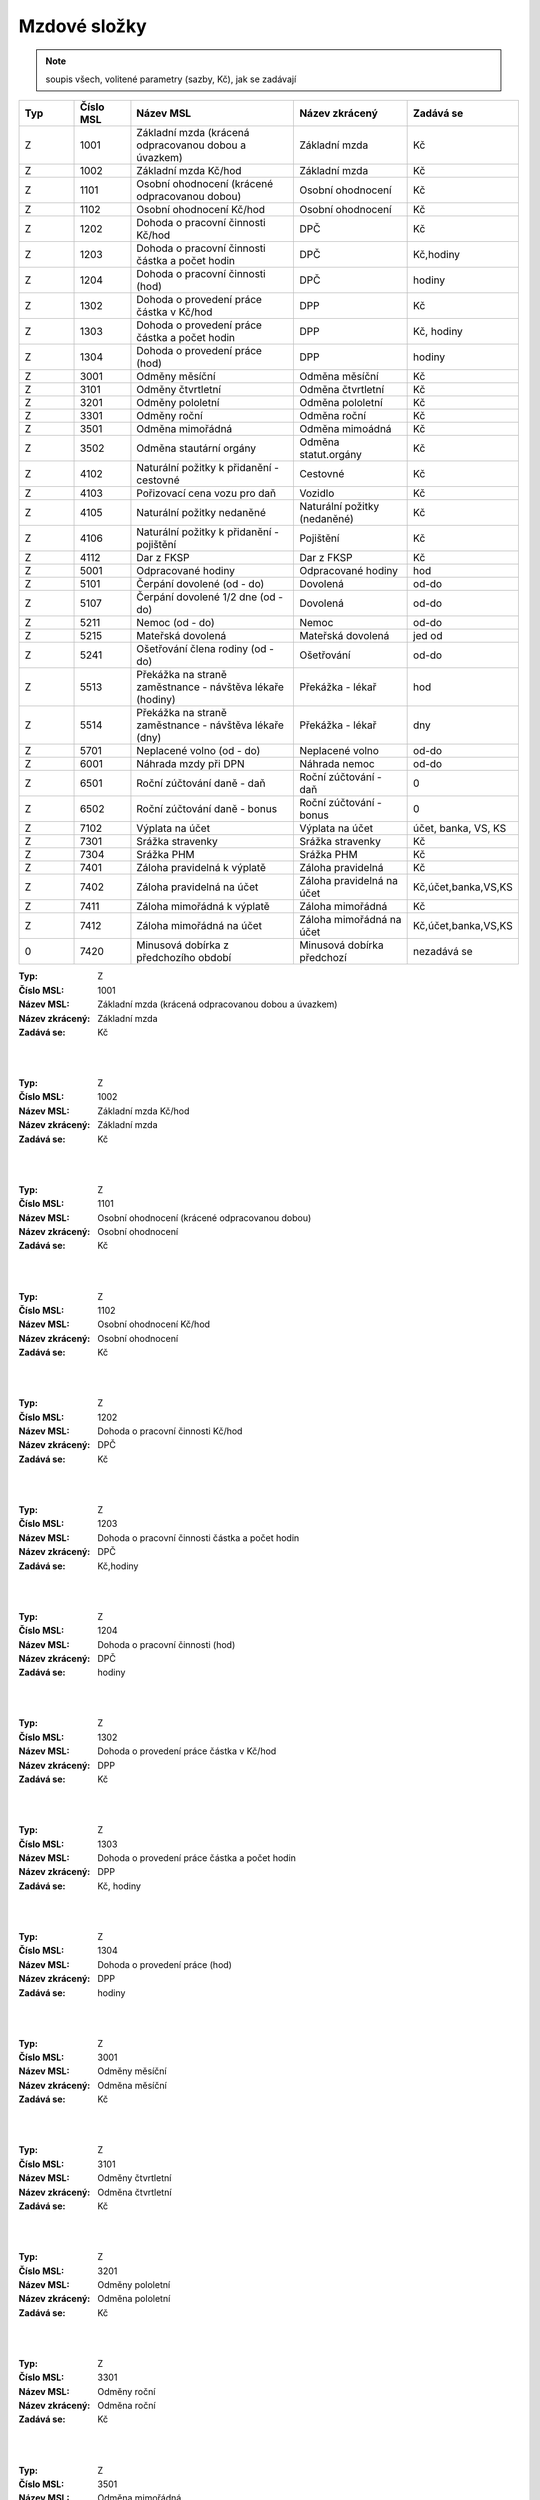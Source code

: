 
Mzdové složky
=================

.. note:: soupis všech, volitené parametry (sazby, Kč), jak se zadávají

.. list-table::
   :header-rows: 1
   :widths: 20 20 60 40 20

   * - Typ
     - Číslo MSL
     - Název MSL
     - Název zkrácený
     - Zadává se
   * - Z
     - 1001
     - Základní mzda (krácená odpracovanou dobou a úvazkem)
     - Základní mzda
     - Kč
   * - Z
     - 1002
     - Základní mzda Kč/hod
     - Základní mzda
     - Kč
   * - Z
     - 1101
     - Osobní ohodnocení (krácené odpracovanou dobou)
     - Osobní ohodnocení
     - Kč
   * - Z
     - 1102
     - Osobní ohodnocení Kč/hod
     - Osobní ohodnocení
     - Kč
   * - Z
     - 1202
     - Dohoda o pracovní činnosti Kč/hod
     - DPČ
     - Kč
   * - Z
     - 1203
     - Dohoda o pracovní činnosti částka a počet hodin
     - DPČ
     - Kč,hodiny
   * - Z
     - 1204
     - Dohoda o pracovní činnosti (hod)
     - DPČ
     - hodiny
   * - Z
     - 1302
     - Dohoda o provedení práce částka v Kč/hod
     - DPP
     - Kč
   * - Z
     - 1303
     - Dohoda o provedení práce částka a počet hodin
     - DPP
     - Kč, hodiny
   * - Z
     - 1304
     - Dohoda o provedení práce (hod)
     - DPP
     - hodiny
   * - Z
     - 3001
     - Odměny měsíční
     - Odměna měsíční
     - Kč
   * - Z
     - 3101
     - Odměny čtvrtletní
     - Odměna čtvrtletní
     - Kč
   * - Z
     - 3201
     - Odměny pololetní
     - Odměna pololetní
     - Kč
   * - Z
     - 3301
     - Odměny roční 
     - Odměna roční
     - Kč
   * - Z
     - 3501
     - Odměna mimořádná
     - Odměna mimoádná
     - Kč
   * - Z
     - 3502
     - Odměna stautární orgány
     - Odměna statut.orgány
     - Kč
   * - Z
     - 4102
     - Naturální požitky k přidanění - cestovné
     - Cestovné
     - Kč
   * - Z
     - 4103
     - Pořizovací cena vozu pro daň
     - Vozidlo
     - Kč
   * - Z
     - 4105
     - Naturální požitky nedaněné
     - Naturální požitky (nedaněné)
     - Kč
   * - Z
     - 4106
     - Naturální požitky k přidanění - pojištění
     - Pojištění
     - Kč
   * - Z
     - 4112
     - Dar z FKSP
     - Dar z FKSP
     - Kč
   * - Z
     - 5001
     - Odpracované hodiny
     - Odpracované hodiny
     - hod
   * - Z
     - 5101
     - Čerpání dovolené (od - do)
     - Dovolená
     - od-do
   * - Z
     - 5107
     - Čerpání dovolené 1/2 dne (od - do)
     - Dovolená
     - od-do
   * - Z
     - 5211
     - Nemoc (od - do)
     - Nemoc
     - od-do
   * - Z
     - 5215
     - Mateřská dovolená
     - Mateřská dovolená
     - jed od
   * - Z
     - 5241
     - Ošetřování člena rodiny (od - do)
     - Ošetřování
     - od-do
   * - Z
     - 5513
     - Překážka na straně zaměstnance - návštěva lékaře (hodiny)
     - Překážka - lékař
     - hod
   * - Z
     - 5514
     - Překážka na straně zaměstnance - návštěva lékaře (dny)
     - Překážka - lékař
     - dny
   * - Z
     - 5701
     - Neplacené volno (od - do)
     - Neplacené volno
     - od-do
   * - Z
     - 6001
     - Náhrada mzdy při DPN
     - Náhrada nemoc
     - od-do
   * - Z
     - 6501
     - Roční zúčtování daně - daň
     - Roční zúčtování - daň
     - 0
   * - Z
     - 6502
     - Roční zúčtování daně - bonus
     - Roční zúčtování - bonus
     - 0
   * - Z
     - 7102
     - Výplata na účet
     - Výplata na účet
     - účet, banka, VS, KS
   * - Z
     - 7301
     - Srážka stravenky
     - Srážka stravenky
     - Kč
   * - Z
     - 7304
     - Srážka PHM 
     - Srážka PHM
     - Kč
   * - Z
     - 7401
     - Záloha pravidelná k výplatě 
     - Záloha pravidelná
     - Kč
   * - Z
     - 7402
     - Záloha pravidelná na účet
     - Záloha pravidelná na účet
     - Kč,účet,banka,VS,KS
   * - Z
     - 7411
     - Záloha mimořádná k výplatě
     - Záloha mimořádná
     - Kč
   * - Z
     - 7412
     - Záloha mimořádná na účet
     - Záloha mimořádná na účet
     - Kč,účet,banka,VS,KS
   * - 0
     - 7420
     - Minusová dobírka z předchozího období
     - Minusová dobírka předchozí
     - nezadává se

:Typ: Z
:Číslo MSL: 1001
:Název MSL: Základní mzda (krácená odpracovanou dobou a úvazkem)
:Název zkrácený: Základní mzda
:Zadává se: Kč
|
|
:Typ: Z
:Číslo MSL: 1002
:Název MSL: Základní mzda Kč/hod
:Název zkrácený: Základní mzda
:Zadává se: Kč
|
|
:Typ: Z
:Číslo MSL: 1101
:Název MSL: Osobní ohodnocení (krácené odpracovanou dobou)
:Název zkrácený: Osobní ohodnocení
:Zadává se: Kč
|
|
:Typ: Z
:Číslo MSL: 1102
:Název MSL: Osobní ohodnocení Kč/hod
:Název zkrácený: Osobní ohodnocení
:Zadává se: Kč
|
|
:Typ: Z
:Číslo MSL: 1202
:Název MSL: Dohoda o pracovní činnosti Kč/hod
:Název zkrácený: DPČ
:Zadává se: Kč
|
|
:Typ: Z
:Číslo MSL: 1203
:Název MSL: Dohoda o pracovní činnosti částka a počet hodin
:Název zkrácený: DPČ
:Zadává se: Kč,hodiny
|
|
:Typ: Z
:Číslo MSL: 1204
:Název MSL: Dohoda o pracovní činnosti (hod)
:Název zkrácený: DPČ
:Zadává se: hodiny
|
|
:Typ: Z
:Číslo MSL: 1302
:Název MSL: Dohoda o provedení práce částka v Kč/hod
:Název zkrácený: DPP
:Zadává se: Kč
|
|
:Typ: Z
:Číslo MSL: 1303
:Název MSL: Dohoda o provedení práce částka a počet hodin
:Název zkrácený: DPP
:Zadává se: Kč, hodiny
|
|
:Typ: Z
:Číslo MSL: 1304
:Název MSL: Dohoda o provedení práce (hod)
:Název zkrácený: DPP
:Zadává se: hodiny
|
|
:Typ: Z
:Číslo MSL: 3001
:Název MSL: Odměny měsíční
:Název zkrácený: Odměna měsíční
:Zadává se: Kč
|
|
:Typ: Z
:Číslo MSL: 3101
:Název MSL: Odměny čtvrtletní
:Název zkrácený: Odměna čtvrtletní
:Zadává se: Kč
|
|
:Typ: Z
:Číslo MSL: 3201
:Název MSL: Odměny pololetní
:Název zkrácený: Odměna pololetní
:Zadává se: Kč
|
|
:Typ: Z
:Číslo MSL: 3301
:Název MSL: Odměny roční 
:Název zkrácený: Odměna roční
:Zadává se: Kč
|
|
:Typ: Z
:Číslo MSL: 3501
:Název MSL: Odměna mimořádná
:Název zkrácený: Odměna mimoádná
:Zadává se: Kč
|
|
:Typ: Z
:Číslo MSL: 3502
:Název MSL: Odměna stautární orgány
:Název zkrácený: Odměna statut.orgány
:Zadává se: Kč
|
|
:Typ: Z
:Číslo MSL: 4102
:Název MSL: Naturální požitky k přidanění - cestovné
:Název zkrácený: Cestovné
:Zadává se: Kč
|
|
:Typ: Z
:Číslo MSL: 4103
:Název MSL: Pořizovací cena vozu pro daň
:Název zkrácený: Vozidlo
:Zadává se: Kč
|
|
:Typ: Z
:Číslo MSL: 4105
:Název MSL: Naturální požitky nedaněné
:Název zkrácený: Naturální požitky (nedaněné)
:Zadává se: Kč
|
|
:Typ: Z
:Číslo MSL: 4106
:Název MSL: Naturální požitky k přidanění - pojištění
:Název zkrácený: Pojištění
:Zadává se: Kč
|
|
:Typ: Z
:Číslo MSL: 4112
:Název MSL: Dar z FKSP
:Název zkrácený: Dar z FKSP
:Zadává se: Kč
|
|
:Typ: Z
:Číslo MSL: 5001
:Název MSL: Odpracované hodiny
:Název zkrácený: Odpracované hodiny
:Zadává se: hod
|
|
:Typ: Z
:Číslo MSL: 5101
:Název MSL: Čerpání dovolené (od - do)
:Název zkrácený: Dovolená
:Zadává se: od-do
|
|
:Typ: Z
:Číslo MSL: 5107
:Název MSL: Čerpání dovolené 1/2 dne (od - do)
:Název zkrácený: Dovolená
:Zadává se: od-do
|
|
:Typ: Z
:Číslo MSL: 5211
:Název MSL: Nemoc (od - do)
:Název zkrácený: Nemoc
:Zadává se: od-do
|
|
:Typ: Z
:Číslo MSL: 5215
:Název MSL: Mateřská dovolená
:Název zkrácený: Mateřská dovolená
:Zadává se: jed od
|
|
:Typ: Z
:Číslo MSL: 5241
:Název MSL: Ošetřování člena rodiny (od - do)
:Název zkrácený: Ošetřování
:Zadává se: od-do
|
|
:Typ: Z
:Číslo MSL: 5513
:Název MSL: Překážka na straně zaměstnance - návštěva lékaře (hodiny)
:Název zkrácený: Překážka - lékař
:Zadává se: hod
|
|
:Typ: Z
:Číslo MSL: 5514
:Název MSL: Překážka na straně zaměstnance - návštěva lékaře (dny)
:Název zkrácený: Překážka - lékař
:Zadává se: dny
|
|
:Typ: Z
:Číslo MSL: 5701
:Název MSL: Neplacené volno (od - do)
:Název zkrácený: Neplacené volno
:Zadává se: od-do
|
|
:Typ: Z
:Číslo MSL: 6001
:Název MSL: Náhrada mzdy při DPN
:Název zkrácený: Náhrada nemoc
:Zadává se: od-do
|
|
:Typ: Z
:Číslo MSL: 6501
:Název MSL: Roční zúčtování daně - daň
:Název zkrácený: Roční zúčtování - daň
:Zadává se: 0
|
|
:Typ: Z
:Číslo MSL: 6502
:Název MSL: Roční zúčtování daně - bonus
:Název zkrácený: Roční zúčtování - bonus
:Zadává se: 0
|
|
:Typ: Z
:Číslo MSL: 7102
:Název MSL: Výplata na účet
:Název zkrácený: Výplata na účet
:Zadává se: účet, banka, VS, KS
|
|
:Typ: Z
:Číslo MSL: 7301
:Název MSL: Srážka stravenky
:Název zkrácený: Srážka stravenky
:Zadává se: Kč
|
|
:Typ: Z
:Číslo MSL: 7304
:Název MSL: Srážka PHM 
:Název zkrácený: Srážka PHM
:Zadává se: Kč
|
|
:Typ: Z
:Číslo MSL: 7401
:Název MSL: Záloha pravidelná k výplatě 
:Název zkrácený: Záloha pravidelná
:Zadává se: Kč
|
|
:Typ: Z
:Číslo MSL: 7402
:Název MSL: Záloha pravidelná na účet
:Název zkrácený: Záloha pravidelná na účet
:Zadává se: Kč,účet,banka,VS,KS
|
|
:Typ: Z
:Číslo MSL: 7411
:Název MSL: Záloha mimořádná k výplatě
:Název zkrácený: Záloha mimořádná
:Zadává se: Kč
|
|
:Typ: Z
:Číslo MSL: 7412
:Název MSL: Záloha mimořádná na účet
:Název zkrácený: Záloha mimořádná na účet
:Zadává se: Kč,účet,banka,VS,KS
|
|
:Typ: 0
:Číslo MSL: 7420
:Název MSL: Minusová dobírka z předchozího období
:Název zkrácený: Minusová dobírka předchozí
:Zadává se: nezadává se
|
|
